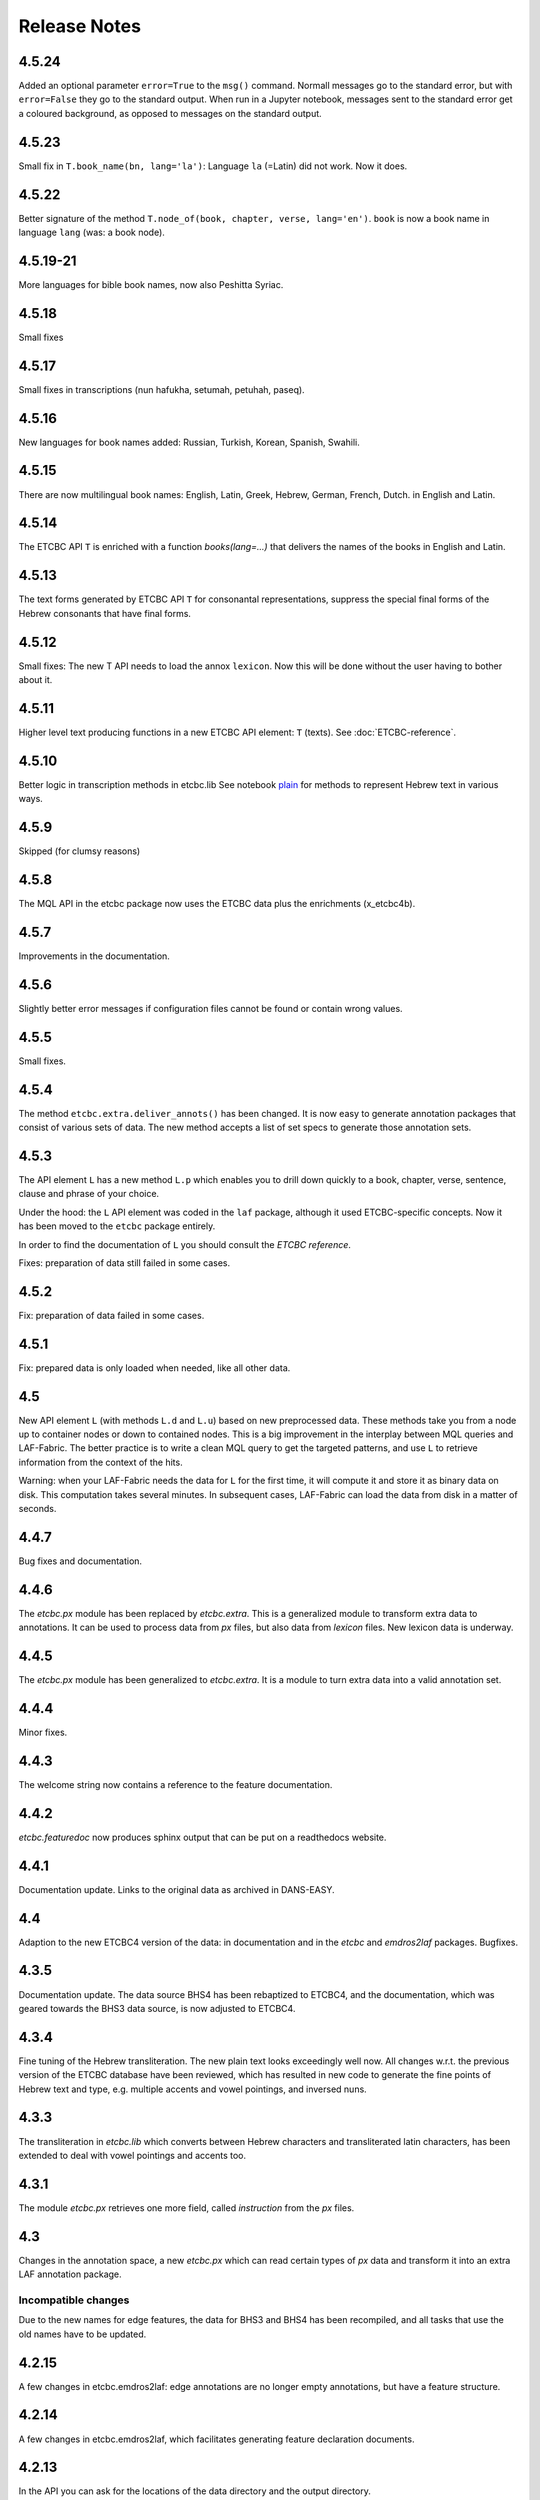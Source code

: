 Release Notes
#############
4.5.24
======
Added an optional parameter ``error=True`` to the ``msg()`` command.
Normall messages go to the standard error, but with ``error=False`` they go to the standard output.
When run in a Jupyter notebook, messages sent to the standard error get a coloured background,
as opposed to messages on the standard output.

4.5.23
======
Small fix in ``T.book_name(bn, lang='la')``:
Language ``la`` (=Latin) did not work. Now it does.

4.5.22
======
Better signature of the method ``T.node_of(book, chapter, verse, lang='en')``.
``book`` is now a book name in language ``lang`` (was: a book node).

4.5.19-21
==========
More languages for bible book names, now also Peshitta Syriac.

4.5.18
==========
Small fixes

4.5.17
==========
Small fixes in transcriptions (nun hafukha, setumah, petuhah, paseq).

4.5.16
==========
New languages for book names added: Russian, Turkish, Korean, Spanish, Swahili.

4.5.15
==========
There are now multilingual book names: English, Latin, Greek, Hebrew, German, French, Dutch.
in English and Latin.

4.5.14
==========
The ETCBC API ``T`` is enriched with a function `books(lang=...)` that delivers the names of the books
in English and Latin.

4.5.13
==========
The text forms generated by ETCBC API ``T`` for consonantal representations, suppress the special final forms of 
the Hebrew consonants that have final forms.

4.5.12
==========
Small fixes: The new T API needs to load the annox ``lexicon``. Now this will be done without the
user having to bother about it.

4.5.11
==========
Higher level text producing functions in a new ETCBC API element: ``T`` (texts).
See :doc:`ETCBC-reference`.

4.5.10
==========
Better logic in transcription methods in etcbc.lib
See notebook `plain <https://shebanq.ancient-data.org/shebanq/static/docs/tools/shebanq/plain.html>`_
for methods to represent Hebrew text in various ways.

4.5.9
==========
Skipped (for clumsy reasons)

4.5.8
==========
The MQL API in the etcbc package now uses the ETCBC data plus the enrichments (x_etcbc4b).

4.5.7
==========
Improvements in the documentation.

4.5.6
==========
Slightly better error messages if configuration files cannot be found or contain wrong values.

4.5.5
==========
Small fixes.

4.5.4
==========
The method ``etcbc.extra.deliver_annots()`` has been changed.
It is now easy to generate annotation packages that consist of various sets of data.
The new method accepts a list of set specs to generate those annotation sets.

4.5.3
==========
The API element ``L`` has a new method ``L.p`` which enables you to drill down quickly to a
book, chapter, verse, sentence, clause and phrase of your choice.

Under the hood: the ``L`` API element was coded in the ``laf`` package, although it used
ETCBC-specific concepts. Now it has been moved to the ``etcbc`` package entirely.

In order to find the documentation of ``L`` you should consult the *ETCBC reference*.

Fixes: preparation of data still failed in some cases.

4.5.2
==========
Fix: preparation of data failed in some cases.

4.5.1
==========
Fix: prepared data is only loaded when needed, like all other data.

4.5
==========
New API element ``L`` (with methods ``L.d`` and ``L.u``) based on new preprocessed data.
These methods take you from a node up to container nodes or down to contained nodes.
This is a big improvement in the interplay between MQL queries and LAF-Fabric.
The better practice is to write a clean MQL query to get the targeted patterns, and use ``L``
to retrieve information from the context of the hits.

Warning: when your LAF-Fabric needs the data for ``L`` for the first time, it will compute it
and store it as binary data on disk. This computation takes several minutes.
In subsequent cases, LAF-Fabric can load the data from disk in a matter of seconds.

4.4.7
==========
Bug fixes and documentation.

4.4.6
==========
The *etcbc.px* module has been replaced by *etcbc.extra*.
This is a generalized module to transform extra data to annotations.
It can be used to process data from *px* files, but also data from *lexicon* files.
New lexicon data is underway.

4.4.5
==========
The *etcbc.px* module has been generalized to *etcbc.extra*.
It is a module to turn extra data into a valid annotation set.

4.4.4
==========
Minor fixes.

4.4.3
==========
The welcome string now contains a reference to the feature documentation.

4.4.2
==========
*etcbc.featuredoc* now produces sphinx output that can be put on a readthedocs website.

4.4.1
==========
Documentation update. Links to the original data as archived in DANS-EASY.

4.4
==========
Adaption to the new ETCBC4 version of the data: in documentation and in the *etcbc* and *emdros2laf* packages. Bugfixes.

4.3.5
==========
Documentation update. The data source BHS4 has been rebaptized to ETCBC4, and the documentation, which was geared towards the BHS3 data source,
is now adjusted to ETCBC4.

4.3.4
==========
Fine tuning of the Hebrew transliteration. The new plain text looks exceedingly well now. All changes w.r.t. the previous version of the ETCBC
database have been reviewed, which has resulted in new code to generate the fine points of Hebrew text and type, e.g. multiple accents and vowel pointings,
and inversed nuns.

4.3.3
==========
The transliteration in *etcbc.lib* which converts between Hebrew characters and transliterated latin characters, has been extended to deal with
vowel pointings and accents too.

4.3.1
==========
The module *etcbc.px* retrieves one more field, called *instruction* from the *px* files.

4.3
==========
Changes in the annotation space, a new *etcbc.px* which can read certain types of *px* data and transform it into an extra LAF annotation package.

Incompatible changes
--------------------
Due to the new names for edge features, the data for BHS3 and BHS4 has been recompiled, and all tasks that use the old names have to be updated.

4.2.15
==========
A few changes in etcbc.emdros2laf: edge annotations are no longer empty annotations, but have a feature structure.

4.2.14
==========
A few changes in etcbc.emdros2laf, which facilitates generating feature declaration documents.

4.2.13
==========
In the API you can ask for the locations of the data directory and the output directory.

4.2.12
==========
LAF-Fabric reports the date and time when it has loaded data for a task.
So in every notebook you can see the version of LAF-Fabric, the datetime when the loaded data has been compiled,
and the datetime when this data has been loaded for this task.
This is handy when you share tasks via nbviewer.

4.2.11
==========
New API element *EE*, which yield all edges in unspecified order.
The module *featuredoc* can now document all features, also edge features.

4.2.10
==========
Separated the data directory *laf-fabric-data* into an input directory (*laf-fabric-data*) and an output directory (*laf-fabric-output*).
In this way, it is easier to download new versions of the data without overwriting your own task results.

4.2.9
==========
Minor improvements in the emdros2laf conversion, discovered when converting the new BHS4 version of the Hebrew Text database.
If you want to use the BHS4 data (beta), `download <https://www.dropbox.com/s/1oqvb92sqn7vuml/laf-fabric-data.zip>`_ the data again.

4.2.8
==========
Minor improvements in the laf-api.

4.2.7
==========
API
--------------------
Added *NK*, which can be passed as a sort key for node sets. It corresponds with the "natural order" on nodes.
If an additional module, such as *etcbc.preprocess* has modified the natural order, this sort key will reflect the
modified order. If you let NN() yield nodes, they appear in this same order.

Also added *MK*, which can be passed as a sort key for sets of anchors. It corresponds with the "natural order" on
anchor sets.

ETCBC
--------------------
Improvements in *etcbc.trees*, the module that generates trees from the ETCBC database.

4.2.6
==========
Developed the *etcbc.trees* module further.
Trees based on the implicit embedding relationship do not exhibit all embedding structure:
clauses can be further embedded by means of an explicit *mother* relationship.
The rules are a bit intricate, but it has been implemented (BHS3 only, no CALAP).
See the updates `trees <http://nbviewer.ipython.org/github/ETCBC/laf-fabric-nbs/blob/master/trees/trees_bhs.ipynb>`_ notebook.

4.2.5
==========
Added tree defining functionality to the etcbc package: *etcbc.trees*.
You can make the implicit embedding relationship between objects explicit by means of parent and children relationships.

Adapted the node order as customized by *etcbc.preprocess*: the order is now a total ordering.
Main idea: try to order monad sets by the subset relation, where embedder comes before embedded.
If the sets are equal, use the object type to force a decision.
If two monad sets cannot be ordered by the subset relation, look at the elements that they do *not* share.
The monad set that contains the smallest of these elements, is considered to come before the other.

4.2.4
==========
Added Syriac transcription conversions.

4.2.3
==========
In *emdros2laf* every source can now have its own metadata.
In *etcbc* there is a workable definition between consonantal Hebrew characters and their ETCBC latin transcriptions.

4.2.2
==========
More fixes in *emdros2laf*, a new source, the *CALAP* has been converted to LAF.
LAF-Fabric has compiled it, and it is ready for exploration.
See the example notebook
`plain-calap <http://nbviewer.ipython.org/github/ETCBC/laf-fabric-nbs/blob/master/syriac/plain_calap.ipynb>`_.
The CALAP is included in the data download (see :doc:`getting-started`).

4.2.1
==========
Small fixes in *emdros2laf*.

4.2
==========
LAF Usability
--------------------
The conversion program from EMDROS to LAF (now the package *emdros2laf*) has been integrated in LAF-Fabric.
Because of this a small reorganization of subdirectories was necessary (again).
The EMDROS source of the LAF has a place in *laf-fabric-data* as well.
So: again: a new download of the data is required.

4.1.4
==========
LAF Usability
--------------------
Small reorganization of subdirectories. The structure is now better adapted to work with completely different data sources.
Update your configuration files. The trailing directory names must be removed. So::

    work_dir = ~/laf-fabric-data/etcbc-bhs

should change into::

    work_dir = ~/laf-fabric-data

Same for ``laf-dir``.

Because of this reorganization you have to download the data again.

4.1.3
==========
Small fixes.

4.1.2
==========
LAF Usability
--------------------
Small usability improvements in ``etcbc`` and in ``laf``.

4.1.1
==========
LAF Usability
--------------------
After loading LAF-Fabric display the compilation data and time of the data used.

4.1
==========
ETCBC Emdros integration
------------------------
In the *etcbc* package there is a module *mql* that enables the user to run emdros queries, capture the results as a node set, and use that for
further processing in LAF-Fabric.
See `notebook MQL <http://nbviewer.ipython.org/github/ETCBC/laf-fabric-nbs/blob/master/querying/MQL.ipynb>`_

4.0.6
==========
API
--------------------
In specifying what features to load, you may omit namespaces and labels.
You can specify the features to load in a much less verbose way.

The functions ``load()`` and ``load_again()`` have a new optional parameter ``add``, which instructs laf fabric to
do an incremental loading, without discarding anything that has already been loaded.

ETCBC
--------------------
The order defined by ``etcbc.preprocess`` has been refined, so that it can also deal with empty words. 

Under the hood
--------------------
More unit tests, especially w.r.t. node order and empty words.
The example data on which the unit tests act, has been enlarged: it now contains also Isaiah 41:19 in which two empty words occur.

4.0.5
==========
Usability
--------------------
Better error handling, especially when the load dictionary does not conform to the specs of the API reference.

Under the hood
--------------------
More unit tests, especially w.r.t. error checking, and node order, and the ``BF`` API element.

4.0.4
==========
API
--------------------
The special edge features for all annotated edges and unannotated edges are now called ``laf:.y`` and ``laf:.x``, because otherwise
their names become private method names in Python.

Under the hood
--------------
More unit tests.

Incompatible changes
--------------------
Because of the renaming of special edge features, a new copy of the data is needed. Download the latest version.

4.0.3
==========
API
--------------------
The methods of the connectivity objects (except ``e()`` yield all iterators and have an optional parameter ``sort=False``.  
The API elements now can be added very easily to your local namespace by saying: ``exec(Fabric.localnames.format(var='Fabric'))``.

4.0.2
==========
API
--------------------
For connectivity there is a new API method: ``C.feature.e(n)``. This returns ``True`` if and only if 
``n`` is connected to a node by means of an edge annotated with ``feature``. 
This function can also be obtained by using ``C.feature.v(n)``, but the direct ``e(n)`` is much more efficient.

Usability
--------------------
When calling up features as in ``F_shebanq_ft_part_of_speech``, you may now leave out the namespace and also the label.
So ``F.part_of_speech`` also works.

4.0.1
==========
Small bug fixes.

4.0
==========
API
--------------------
The API has changed for initializing the processor and for working with connectivity (``C`` and ``Ci``).
Please consult :doc:`API-reference`.

Usability
--------------------
* There is an example dataset included: Genesis 1:1 according to the ETCBC database.
* Configuration is easier: a global config file in your home directory.
* There is a *laf-fabric-test.py* script for a basic test.

Incompatible changes
--------------------
More data has been precompiled. This reduces the load time when working with LAF-Fabric.
The data organization has changed. Please download a new version of the data.

Configuration is easier now. A single config file in your home directory is sufficient.
There are also other ways, including a config file next to your notebook.

Changes under the hood
----------------------
* The mechanism to store and load LAF data now has a hook by which auxiliary modules can register new data with LAF Fabric.
  Currently, this mechanism is used by the ``etcbc`` module to inject a better ordering of the nodes than LAF Fabric can generate on its own.
  In future versions we will use this mechanism to load compute and load extra indices needed for working with the EMDROS database.
* Unit tests. In the file *lf-unittest.py* there are now several unit tests. If they pass most things in LAF-Fabric are working as expected.
  However, the set needs to be enlarged before new changes are undertaken.

3.7
==========
API
--------------------
* You can make additional sorting persistent now, so that it becomes part of the compiled data. See the ``prep`` function in the API reference.

Usability
--------------------
* It is possible to set a verbosity level for messages.
* There were chunks of time consuming data that were either completely or often unnecessary. This data has been removed, or is loadable on demand respectively.
  Overall performance during load time is a bit better now.  

Extra's
--------------------
The *etcbc* module has a method to compute a better ordering on the nodes. 
This module works together with the new API method to store computed results.

3.6
==========
API
--------------------
There is a significant addition for dealing with the order of nodes:

* New function ``BF(nodea, nodeb)`` for node comparison.
  Handy to find the nodes that cannot be ordered because they have the same start points and end points in the primary data.
* New argument to ``NN()`` for additionally sorting those enumerated nodes that have the same start points and end points in the primary data.

Incompatible changes
--------------------
* The representation of node anchors has changed.
  **Existing LAF resources should be recompiled**.

Usability
--------------------
When LAF-Fabric starts it shows a banner indicating its version.

3.5.1
==========
Bugfixes
--------------------
Opening and closing of files was done without specifying explicitly the ``utf-8`` encoding.
Python then takes the result of ``locale.getprefferredencoding()`` which may not be ``utf-8`` on some systems,
notably Windows ones.

Remedy: every ``open()`` call for a text file is now passed the ``encoding='utf-8'`` parameter.
``open()`` calls for binary files do not get an encoding parameter of course.

3.5
==========
Usability
--------------------
Code supporting ETCBC notebooks has moved into separate package *etcbc*, included in the laf distribution.

3.4.1
==========
Usability
--------------------
When loading data in a notebook, the progress messages are far less verbose.

API
--------------------
Added an introspection facility: you can ask the *F* object which features are loadable.

3.4
==========
API
--------------------
Changes in the way you refer to input and output files.
You had to call them as methods on the ``processor`` object, now they are given with the ``API()`` call,
like the ``msg()`` method.

Bugfixes
--------------------
Under some conditions XML identifiers got mistakenly unloaded.
Fixed by modifying the big table with conditions in ``check_load_status`` in ``laf.laf``.

3.3.7
==========
Usability
--------------------
Configuration fix: the LAF source directory can be anywhere on the system, specified by an *optional* config setting.
If this setting is not specified, LAF-Fabric works with a binary source only.

A download link to the data is provided, it is a dropbox link to a zipped file with a password.
You can ask `me <mailto:dirk.roorda@dans.knaw.nl>`_ for a password.

Focus on working with notebooks. Command line usage only supported for testing and debugging, not on Windows.

Documentation
--------------------
Thoroughly reorganized and adapted to latest changes.

Notebooks
--------------------
This distribution only contains example tasks and notebooks.
The real stuff can be found in the `ETCBC repository <https://github.com/ETCBC/laf-fabric-nbs>`_
and in a `study repo <https://github.com/ETCBC/study>`_ maintained by Judith Gottschalk.

3.3.6
==========
Usability
--------------------
The configuration file, *laf-fabric.cfg* will no longer be distributed. Instead, a file *laf-fabric-sample.cfg* will be
distributed. You have to copy it to *laf-fabric.cfg* which you can adapt to your local situation.
Subsequent updates will not affect your local settings.

3.3.5
==========
API
--------------------
New methods to find top most and bottom most nodes when traveling from a node set along annotated edges.
See :ref:`connectivity`.

3.3.4
==========
Notebook additions only.

The notebook `clause_constituent_relation <http://nbviewer.ipython.org/github/ETCBC/study/blob/master/notebooks/clause_constituent_relation.ipynb>`_
is an example how you can investigate a LAF data source and document your findings.

We intend to create a separate github dedicated to notebooks that specifically analyse the Hebrew Text Database.

3.3.3
==========
Other
--------------------
Bugfixes: Data loading, unloading, keeping data better adapted to circumstances.

3.3.2
==========
API
--------------------
* New API element ``Ci`` for connectivity.
    There is a new object ``Ci`` analogous to ``C`` by which you can traverse from nodes via annotated edges to other nodes.
    The difference is that ``Ci`` uses the edges in the opposite direction.
    See :ref:`connectivity`.
 
Incompatible changes
--------------------
Bugfix. The order of node events turned out wrong in the case of nodes that are linked to point regions,
i.e. regions with zero width (e.g. ``(n, n)``, being the point between characters ``n-1`` and ``n``).
This caused weird behaviour in the tree generating notebook
`trees (rough path) <http://nbviewer.ipython.org/github/ETCBC/laf-fabric/blob/master/examples/trees-r.ipynb>`_.

Yet it is impossible to guarantee natural behaviour in all cases.
If there are nodes linked to empty regions in your LAF resource, you should sort the node events per anchor yourself,
in your custom task.
**Existing LAF resources should be recompiled**.

Other
--------------------
The `trees (smooth path) <http://nbviewer.ipython.org/github/ETCBC/laf-fabric-nbs/blob/master/trees/trees.ipynb>`_
notebook is evolving to get nice syntax trees from the Hebrew database.

3.3.1
==========
Bugfix. Thanks to Grietje Commelin for spotting the bug so quickly. 
My apologies for any `tension <http://xkcd.com/859/>`_ it might have created in the meantime.
Better code under the hood: the identifiers for nodes, edges and regions now start at 0 instead of 1.
This reduces the need for many ``+ 1`` and ``- 1`` operations, including the need to figure out
which one is appropriate.

3.3
==========
API
---
* Node events are added to the API, see :ref:`node-events`. With ``NE()`` you traverse the anchor positions in the primary data,
  and at each anchor position there is a list of which nodes start, end, resume or suspend there.
  This helps greatly if your task needs the embedding structure of nodes.
  There are facilities to suppress certain sets of node events.

Incompatible changes
--------------------
* Node events make use of new data structures that are created when the LAF resource is being compiled.
  **Existing LAF resources should be recompiled**.

3.2.1
==========
API
--------------------
* API elements are now returned as named entries in a dictionary, instead of a list.
    In this way, the task code that calls the API and gives names to the elements remains more stable when elements
    are added to the API.

* Documentation: added release notes.

* New Example Notebook: `participle <http://nbviewer.ipython.org/github/ETCBC/laf-fabric-nbs/blob/master/lingvar/participle.ipynb>`_.

Incompatible changes
--------------------
* ``API()`` in  ``laf.task`` now returns a keyed dictionary instead of a 6-tuple.
    The statement where you define API is now 

        API = processor.API()
        F = API['F']
        NN = API['NN']
        ...

    (was::

        (msg, NN, F, C, X, P) = processor.API()

    )

3.2.0
==========
API
--------------------
* Connectivity added to the API, see :ref:`connectivity`.
    There is an object C by which you can traverse from nodes via annotated edges to other nodes.

* Documentation organization:
    separate section for API reference.

Incompatible changes
--------------------
* ``API()`` in  ``laf.task`` now returns a 6-tuple instead of a 5-tuple:
    C has been added.
* nodes or edges annotated by an empty annotation will get a feature based on the annotation label.
    This feature yields value ``''`` (empty string) for all nodes or edges for which it is defined. Was ``1``.
    **Existing LAF resources should be recompiled**.
